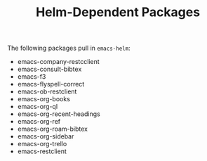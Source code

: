 #+TITLE: Helm-Dependent Packages

The following packages pull in =emacs-helm=:

+ emacs-company-restcclient
+ emacs-consult-bibtex
+ emacs-f3
+ emacs-flyspell-correct
+ emacs-ob-restclient
+ emacs-org-books
+ emacs-org-ql
+ emacs-org-recent-headings
+ emacs-org-ref
+ emacs-org-roam-bibtex
+ emacs-org-sidebar
+ emacs-org-trello
+ emacs-restclient
